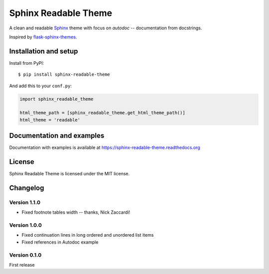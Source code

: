 =====================
Sphinx Readable Theme
=====================

A clean and readable `Sphinx <http://sphinx-doc.org>`_ theme with focus on
`autodoc` -- documentation from docstrings.

Inspired by
`flask-sphinx-themes <https://github.com/mitsuhiko/flask-sphinx-themes>`_.


Installation and setup
======================


Install from PyPI::

    $ pip install sphinx-readable-theme

And add this to your ``conf.py``:

.. code-block:: python

    import sphinx_readable_theme

    html_theme_path = [sphinx_readable_theme.get_html_theme_path()]
    html_theme = 'readable'


Documentation and examples
==========================

Documentation with examples is available at
https://sphinx-readable-theme.readthedocs.org


License
=======

Sphinx Readable Theme is licensed under the MIT license.


Changelog
=========

Version 1.1.0
-------------

* Fixed footnote tables width -- thanks, Nick Zaccardi!

Version 1.0.0
-------------

* Fixed continuation lines in long ordered and unordered list items
* Fixed references in Autodoc example

Version 0.1.0
-------------

First release
